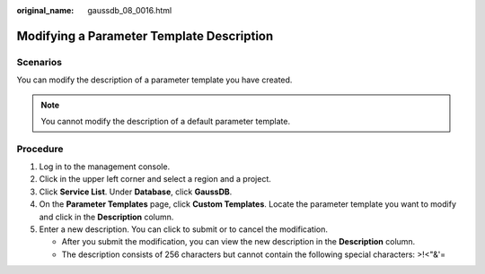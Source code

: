 :original_name: gaussdb_08_0016.html

.. _gaussdb_08_0016:

Modifying a Parameter Template Description
==========================================

Scenarios
---------

You can modify the description of a parameter template you have created.

.. note::

   You cannot modify the description of a default parameter template.

Procedure
---------

#. Log in to the management console.
#. Click |image1| in the upper left corner and select a region and a project.
#. Click **Service List**. Under **Database**, click **GaussDB**.
#. On the **Parameter Templates** page, click **Custom Templates**. Locate the parameter template you want to modify and click |image2| in the **Description** column.
#. Enter a new description. You can click |image3| to submit or |image4| to cancel the modification.

   -  After you submit the modification, you can view the new description in the **Description** column.
   -  The description consists of 256 characters but cannot contain the following special characters: >!<"&'=

.. |image1| image:: /_static/images/en-us_image_0000001352219100.png
.. |image2| image:: /_static/images/en-us_image_0000001352379036.png
.. |image3| image:: /_static/images/en-us_image_0000001402858853.png
.. |image4| image:: /_static/images/en-us_image_0000001403138721.png
